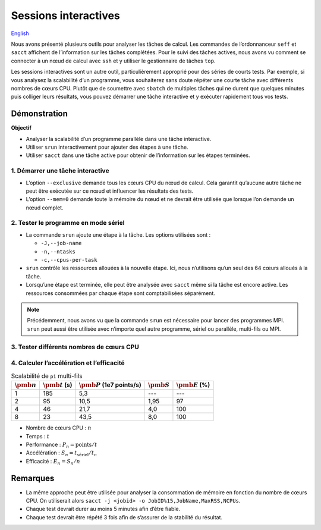 Sessions interactives
=====================

`English <../../en/monitoring/interactive-sessions.html>`_

Nous avons présenté plusieurs outils pour analyser les tâches de calcul. Les
commandes de l’ordonnanceur ``seff`` et ``sacct`` affichent de l’information sur
les tâches complétées. Pour le suivi des tâches actives, nous avons vu comment
se connecter à un nœud de calcul avec ``ssh`` et y utiliser le gestionnaire de
tâches ``top``.

Les sessions interactives sont un autre outil, particulièrement approprié pour
des séries de courts tests. Par exemple, si vous analysez la scalabilité d’un
programme, vous souhaiterez sans doute répéter une courte tâche avec différents
nombres de cœurs CPU. Plutôt que de soumettre avec ``sbatch`` de multiples
tâches qui ne durent que quelques minutes puis colliger leurs résultats, vous
pouvez démarrer une tâche interactive et y exécuter rapidement tous vos tests.

Démonstration
-------------

**Objectif**

- Analyser la scalabilité d’un programme parallèle dans une tâche interactive.
- Utiliser ``srun`` interactivement pour ajouter des étapes à une tâche.
- Utiliser ``sacct`` dans une tâche active pour obtenir de l’information sur les
  étapes terminées.

1. Démarrer une tâche interactive
'''''''''''''''''''''''''''''''''

.. code-block:: console
    :emphasize-lines: 4

    [alice@narval1 ~]$ cd ~/cq-formation-cip201/lab/pi-multi-threaded
    [alice@narval1 ~]$ make
    make: Nothing to be done for 'default'.
    [alice@narval1 pi-multi-threaded]$ salloc --nodes=1 --exclusive --mem=0 --time=3:00:00
    salloc: Pending job allocation 40716821
    salloc: job 40716821 queued and waiting for resources
    salloc: job 40716821 has been allocated resources
    salloc: Granted job allocation 40716821
    salloc: Waiting for resource configuration
    salloc: Nodes nc30432 are ready for job
    [alice@nc30432 pi-multi-threaded]$

- L’option ``--exclusive`` demande tous les cœurs CPU du nœud de calcul. Cela
  garantit qu’aucune autre tâche ne peut être exécutée sur ce nœud et influencer
  les résultats des tests.
- L’option ``--mem=0`` demande toute la mémoire du nœud et ne devrait être
  utilisée que lorsque l’on demande un nœud complet.

2. Tester le programme en mode sériel
'''''''''''''''''''''''''''''''''''''

.. code-block:: console
    :emphasize-lines: 1,3,9

    [alice@nc31210 pi-multi-threaded]$ srun -J testA -n 1 -c 1 ./pi 10000000000
    After 10000000000 points, pi estimate is 3.141594.
    [alice@nc30432 pi-multi-threaded]$ sacct -j 40716821 -o JobID%15,JobName,Elapsed,NCPUs
              JobID    JobName    Elapsed      NCPUS 
    --------------- ---------- ---------- ---------- 
           40716821 interacti+   00:04:01         64 
    40716821.inter+ interacti+   00:04:01         64 
    40716821.extern     extern   00:04:01         64 
         40716821.0      testA   00:03:05          1 

- La commande ``srun`` ajoute une étape à la tâche. Les options utilisées sont :

  - ``-J,--job-name``
  - ``-n,--ntasks``
  - ``-c,--cpus-per-task``

- ``srun`` contrôle les ressources allouées à la nouvelle étape. Ici, nous
  n’utilisons qu’un seul des 64 cœurs alloués à la tâche.
- Lorsqu’une étape est terminée, elle peut être analysée avec ``sacct`` même si
  la tâche est encore active. Les ressources consommées par chaque étape sont
  comptabilisées séparément.

.. note::

    Précédemment, nous avons vu que la commande ``srun`` est nécessaire pour
    lancer des programmes MPI. ``srun`` peut aussi être utilisée avec n’importe
    quel autre programme, sériel ou parallèle, multi-fils ou MPI.

3. Tester différents nombres de cœurs CPU
'''''''''''''''''''''''''''''''''''''''''

.. code-block:: console
    :emphasize-lines: 1,3,5,7,13-16

    [alice@nc31210 pi-multi-threaded]$ srun -J testB -n1 -c2 ./pi 10000000000
    After 10000000000 points, pi estimate is 3.141621.
    [alice@nc30432 pi-multi-threaded]$ srun -J testC -n1 -c4 ./pi 10000000000
    After 10000000000 points, pi estimate is 3.141631.
    [alice@nc30432 pi-multi-threaded]$ srun -J testD -n1 -c8 ./pi 10000000000
    After 10000000000 points, pi estimate is 3.141630.
    [alice@nc30432 pi-multi-threaded]$ sacct -j 40716821 -o JobID%15,JobName,Elapsed,NCPUs
              JobID    JobName    Elapsed      NCPUS 
    --------------- ---------- ---------- ---------- 
           40716821 interacti+   00:07:21         64 
    40716821.inter+ interacti+   00:07:21         64 
    40716821.extern     extern   00:07:21         64 
         40716821.0      testA   00:03:05          1 
         40716821.1      testB   00:01:35          2 
         40716821.2      testC   00:00:46          4 
         40716821.3      testD   00:00:23          8
    [alice@nc30432 pi-multi-threaded]$ exit

4. Calculer l’accélération et l’efficacité
''''''''''''''''''''''''''''''''''''''''''

.. list-table:: Scalabilité de ``pi`` multi-fils
    :header-rows: 1

    * - :math:`\pmb{n}`
      - :math:`\pmb{t}` (s)
      - :math:`\pmb{P}` (1e7 points/s)
      - :math:`\pmb{S}`
      - :math:`\pmb{E}` (%)
    * - 1
      - 185
      - 5,3
      - ---
      - ---
    * - 2
      - 95
      - 10,5
      - 1,95
      - 97
    * - 4
      - 46
      - 21,7
      - 4,0
      - 100
    * - 8
      - 23
      - 43,5
      - 8,0
      - 100

- Nombre de cœurs CPU : :math:`n`
- Temps : :math:`t`
- Performance : :math:`P_n = \text{points} / t`
- Accélération : :math:`S_n = t_\text{sériel} / t_n`
- Efficacité : :math:`E_n = S_n / n`

Remarques
---------

- La même approche peut être utilisée pour analyser la consommation de mémoire
  en fonction du nombre de cœurs CPU. On utiliserait alors ``sacct -j <jobid> -o
  JobID%15,JobName,MaxRSS,NCPUs``.
- Chaque test devrait durer au moins 5 minutes afin d’être fiable.
- Chaque test devrait être répété 3 fois afin de s’assurer de la stabilité du
  résultat.
